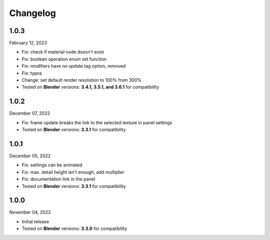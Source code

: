 #####################################
Changelog
#####################################

1.0.3
------

February 12, 2023

* Fix: check if material node doesn't exist
* Fix: boolean operation enum set function
* Fix: modifiers have no update tag option, removed
* Fix: typos
* Change: set default render resolution to 100% from 300%
* Tested on **Blender** versions: **3.4.1, 3.5.1, and 3.6.1** for compatibility

1.0.2
------

December 07, 2022

* Fix: frame update breaks the link to the selected texture in panel settings
* Tested on **Blender** versions: **3.3.1** for compatibility

1.0.1
------

December 05, 2022

* Fix: settings can be animated
* Fix: max. detail height isn't enough, add multiplier
* Fix: documentation link in the panel
* Tested on **Blender** versions: **3.3.1** for compatibility

1.0.0
------

November 04, 2022

* Initial release
* Tested on **Blender** versions: **3.3.0** for compatibility
